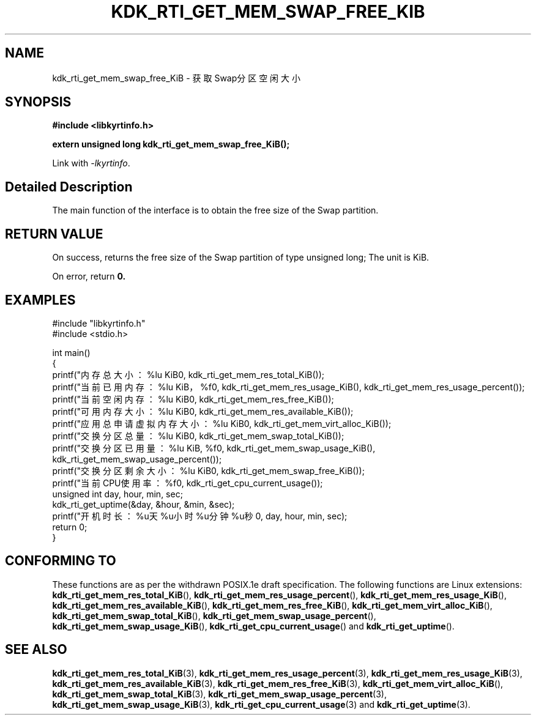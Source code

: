 .TH "KDK_RTI_GET_MEM_SWAP_FREE_KIB" 3 "Mon Sep 18 2023" "Linux Programmer's Manual" \"
.SH NAME
kdk_rti_get_mem_swap_free_KiB - 获取Swap分区空闲大小
.SH SYNOPSIS
.nf
.B #include <libkyrtinfo.h>
.sp
.BI "extern unsigned long kdk_rti_get_mem_swap_free_KiB();" 
.sp
Link with \fI\-lkyrtinfo\fP.
.SH "Detailed Description"
The main function of the interface is to obtain the free size of the Swap partition.
.SH "RETURN VALUE"
On success, returns the free size of the Swap partition of type unsigned long; The unit is KiB.
.PP
On error, return
.BR 0.
.SH EXAMPLES
.EX
#include "libkyrtinfo.h"
#include <stdio.h>

int main()
{
    printf("内存总大小：%lu KiB\n", kdk_rti_get_mem_res_total_KiB());
    printf("当前已用内存：%lu KiB，%f\n", kdk_rti_get_mem_res_usage_KiB(), kdk_rti_get_mem_res_usage_percent());
    printf("当前空闲内存：%lu KiB\n", kdk_rti_get_mem_res_free_KiB());
    printf("可用内存大小：%lu KiB\n", kdk_rti_get_mem_res_available_KiB());
    printf("应用总申请虚拟内存大小：%lu KiB\n", kdk_rti_get_mem_virt_alloc_KiB());
    printf("交换分区总量：%lu KiB\n", kdk_rti_get_mem_swap_total_KiB());
    printf("交换分区已用量：%lu KiB, %f\n", kdk_rti_get_mem_swap_usage_KiB(), kdk_rti_get_mem_swap_usage_percent());
    printf("交换分区剩余大小：%lu KiB\n", kdk_rti_get_mem_swap_free_KiB());
    printf("当前CPU使用率：%f\n", kdk_rti_get_cpu_current_usage());
    unsigned int day, hour, min, sec;
    kdk_rti_get_uptime(&day, &hour, &min, &sec);
    printf("开机时长：%u天%u小时%u分钟%u秒\n", day, hour, min, sec);
    return 0;
}

.SH "CONFORMING TO"
These functions are as per the withdrawn POSIX.1e draft specification.
The following functions are Linux extensions:
.BR kdk_rti_get_mem_res_total_KiB (),
.BR kdk_rti_get_mem_res_usage_percent (),
.BR kdk_rti_get_mem_res_usage_KiB (),
.BR kdk_rti_get_mem_res_available_KiB (),
.BR kdk_rti_get_mem_res_free_KiB (),
.BR kdk_rti_get_mem_virt_alloc_KiB (),
.BR kdk_rti_get_mem_swap_total_KiB (),
.BR kdk_rti_get_mem_swap_usage_percent (),
.BR kdk_rti_get_mem_swap_usage_KiB (),
.BR kdk_rti_get_cpu_current_usage ()
and
.BR kdk_rti_get_uptime ().
.SH "SEE ALSO"
.BR kdk_rti_get_mem_res_total_KiB (3),
.BR kdk_rti_get_mem_res_usage_percent (3),
.BR kdk_rti_get_mem_res_usage_KiB (3),
.BR kdk_rti_get_mem_res_available_KiB (3),
.BR kdk_rti_get_mem_res_free_KiB (3),
.BR kdk_rti_get_mem_virt_alloc_KiB (),
.BR kdk_rti_get_mem_swap_total_KiB (3),
.BR kdk_rti_get_mem_swap_usage_percent (3),
.BR kdk_rti_get_mem_swap_usage_KiB (3),
.BR kdk_rti_get_cpu_current_usage (3)
and
.BR kdk_rti_get_uptime (3).